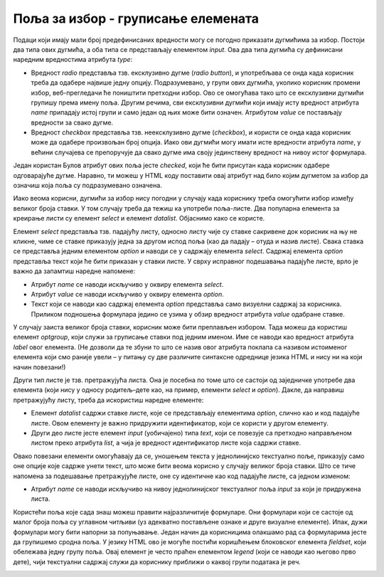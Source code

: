 Поља за избор - груписање елемената
===================================

Подаци који имају мали број предефинисаних вредности могу се погодно приказати дугмићима за избор. Постоји два типа ових дугмића, а оба типа се представљају елементом *input*. Ова два типа дугмића су дефинисани наредним вредностима атрибута *type*:

- Вредност *radio* представља тзв. ексклузивно дугме (*radio button*), и употребљава се онда када корисник треба да одабере највише једну опцију. Подразумевано, у групи ових дугмића, уколико корисник промени избор, веб-прегледачи ће поништити претходни избор. Ово се омогућава тако што се ексклузивни дугмићи групишу према имену поља. Другим речима, сви ексклузивни дугмићи који имају исту вредност атрибута *name* припадају истој групи и само један од њих може бити означен. Атрибутом *value* се постављају вредности за свако дугме.
- Вредност *checkbox* представља тзв. неексклузивно дугме (*checkbox*), и користи се онда када корисник може да одабере произвољан број опција. Иако ови дугмићи могу имати исте вредности атрибута *name*, у већини случајева се препоручује да свако дугме има своју јединствену вредност на нивоу истог формулара.

Један користан Булов атрибут ових поља јесте *checked*, који ће бити присутан када корисник одабере одговарајуће дугме. Наравно, ти можеш у HTML коду поставити овај атрибут над било којим дугметом за избор да означиш која поља су подразумевано означена.

.. infonote::

    *Напомена*: Дугмићи за избор немају придружени текст, тако да је пожељно да свако дугме прати по један елемент label како би корисници разумели чему то дугме служи.

.. petlja-editor:: Poglavlje2/23/index.html

    index.html
    <!DOCTYPE html>
    <html lang="sr">
    <head>
        <meta charset="utf-8">
    </head>
    <title>Формулари</title>
    <body>
        <h1>Формулари - дугмићи за избор</h1>

        <p>Попуни анкету:</p>

        <form>
        <label>Од слаткиша највише волим:</label>
        <br>
        <input id="slatkis-kinder" type="radio" name="slatkis" value="kinder" checked>
        <label for="slatkis-kinder">Kinder</label>
        <input id="slatkis-bounty" type="radio" name="slatkis" value="bounty">
        <label for="slatkis-bounty">Bounty</label>
        <input id="slatkis-kitkat" type="radio" name="slatkis" value="kitkat">
        <label for="slatkis-kitkat">KitKat</label>

        <br>

        <label>Од сланиша волим:</label>
        <br>
        <input id="cips-chipsy" type="checkbox" name="cips" value="chipsy">
        <label for="cips-chipsy">Chipsy чипс</label>
        <br>
        <input id="cips-cacak" type="checkbox" name="cips" value="cacak">
        <label for="cips-cacak">Чачански чипс</label>
        <br>
        <input id="kokice" type="checkbox" name="kokice">
        <label for="kokice">Кокице</label>

        <br>

        <input type="submit" value="Заврши анкету">
        </form>
    </body>
    </html>


.. image:: ../../_images/slika_83a.jpg
    :width: 780
    :align: center

Иако веома корисни, дугмићи за избор нису погодни у случају када кориснику треба омогућити избор између великог броја ставки. У том случају треба да тежиш ка употреби поља-листе. Два популарна елемента за креирање листи су елемент *select* и елемент *datalist*. Објаснимо како се користе. 

Елемент *select* представља тзв. падајућу листу, односно листу чије су ставке сакривене док корисник на њу не кликне, чиме се ставке приказују једна за другом испод поља (као да падају – отуда и назив листе). Свака ставка се представља једним елементом *option* и наводи се у садржају елемента *select*. Садржај елемента *option* представља текст који ће бити приказан у ставки листе. У сврху исправног подешавања падајуће листе, врло је важно да запамтиш наредне напомене:

- Атрибут *name* се наводи искључиво у оквиру елемента *select*.
- Атрибут *value* се наводи искључиво у оквиру елемента *option*.
- Текст који се наводи као садржај елемента *option* представља само визуелни садржај за корисника. Приликом подношења формулара једино се узима у обзир вредност атрибута *value* одабране ставке.

У случају заиста великог броја ставки, корисник може бити преплављен избором. Тада можеш да користиш елемент *optgroup*, који служи за груписање ставки под једним именом. Име се наводи као вредност атрибута *label* овог елемента. (Не дозволи да те збуни то што се назив овог атрибута поклапа са називом истоименог елемента који смо раније увели – у питању су две различите синтаксне одреднице језика HTML и нису ни на који начин повезани!)

.. petlja-editor:: Poglavlje2/24/index.html

    index.html
    <!DOCTYPE html>
    <html lang="sr">
    <head>
        <meta charset="utf-8">
    </head>
    <title>Формулари</title>
    <body>
        <h1>Формулари - падајућа листа</h1>

        <p>Попуни анкету:</p>

        <form>
        <label for="najbolji-jezik">Најбоље знам програмски језик:</label>
        <br>
        <select id="najbolji-jezik" name="programski-jezik">
            <option value="python">Python</option>
            <option value="csharp">C#</option>
            <option value="cpp">C++</option>
            <option value="js">JavaScript</option>
        </select>

        <br>

        <label for="najvise-volim">Мислим да најбоље познајем:</label>
        <br>
        <select id="najvise-volim" name="programski-jezik">
            <optgroup label="Теорија рачунарства">
            <option value="алг">Алгоритме</option>
            <option value="ос">Оперативне системе</option>
            <option value="примена">Примену рачунара</option>
            </optgroup>
            <optgroup label="Наука о подацима">
            <option value="бп">Базе података</option>
            </optgroup>
        </select>

        <br>

        <input type="submit" value="Заврши анкету">
        </form>
    </body>
    </html>


.. image:: ../../_images/slika_83b.jpg
    :width: 780
    :align: center

Други тип листе је тзв. претражујућа листа. Она је посебна по томе што се састоји од заједничке употребе два елемента (који нису у односу родитељ–дете као, на пример, елементи *select* и *option*). Дакле, да направиш претражујућу листу, треба да искористиш наредне елементе:

- Елемент *datalist* садржи ставке листе, које се представљају елементима *option*, слично као и код падајуће листе. Овом елементу је важно придружити идентификатор, који се користи у другом елементу.
- Други део листе јесте елемент *input* (уобичајено) типа *text*, који се повезује са претходно направљеном листом преко атрибута *list*, а чија је вредност идентификатор листе која садржи ставке.

Овако повезани елементи омогућавају да се, уношењем текста у једнолинијско текстуално поље, приказују само оне опције које садрже унети текст, што може бити веома корисно у случају великог броја ставки. Што се тиче напомена за подешавање претражујуће листе, оне су идентичне као код падајуће листе, са једном изменом:

- Атрибут *name* се наводи искључиво на нивоу једнолинијског текстуалног поља *input* за који је придружена листа.

.. petlja-editor:: Poglavlje2/25/index.html

    index.html
    <!DOCTYPE html>
    <html lang="sr">
    <head>
        <meta charset="utf-8">
    </head>
    <title>Формулари</title>
    <body>
        <h1>Формулари - претражујућа листа</h1>

        <p>Попуни анкету:</p>

        <form>
        <label for="veb-tehnologija">Највише се радујем да научим:</label>
        <br>
        <input id="veb-tehnologija" name="veb" list="veb-jezici">
        <datalist id="veb-jezici">
            <option value="html">HTML</option>
            <option value="css">CSS</option>
            <option value="js">JavaScript</option>
            <option value="python">Python</option>
        </datalist>

        <br>

        <input type="submit" value="Заврши анкету">
        </form>
    </body>
    </html>


.. image:: ../../_images/slika_83c.jpg
    :width: 780
    :align: center

Користећи поља које сада знаш можеш правити најразличитије формуларе. Они формулари који се састоје од малог броја поља су углавном читљиви (уз адекватно постављене ознаке и друге визуалне елементе). Ипак, дужи формулари могу бити напорни за попуњавање. Један начин да корисницима олакшамо рад са формуларима јесте да групишемо сродна поља. У језику HTML ово је могуће постићи коришћењем блоковског елемента *fieldset*, који обележава једну групу поља. Овај елемент је често праћен елементом *legend* (који се наводи као његово прво дете), чији текстуални садржај служи да кориснику приближи о каквој групи података је реч.

.. petlja-editor:: Poglavlje2/26/index.html

    index.html
    <!DOCTYPE html>
    <html lang="sr">
    <head>
        <meta charset="utf-8">
    </head>
    <title>Формулари</title>
    <body>
        <h1>Формулари - груписање елемената</h1>

        <p>Пријави се на систем:</p>

        <form>
        <fieldset>
            <legend>Кориснички подаци</legend>

            <label for="korisnicko-ime">Корисник:</label>
            <input
            id="korisnicko-ime"
            type="text"
            name="korisnik"
            required
            minlength="3"
            maxlength="15"
            placeholder="Овде унеси твоје корисничко име"
            size="35"
        >

            <br>

            <label for="korisnicka-lozinka">Лозинка:</label>
            <input
            id="korisnicka-lozinka"
            type="password"
            name="lozinka"
            required
            minlength="8"
            maxlength="20"
            placeholder="Овде унеси твоју лозинку"
            size="35"
        >
        </fieldset>

        <input type="submit" value="Пријави се">
        <input type="reset" value="Поништи унос">
        </form>
    </body>
    </html>


.. image:: ../../_images/slika_83d.jpg
    :width: 780
    :align: center